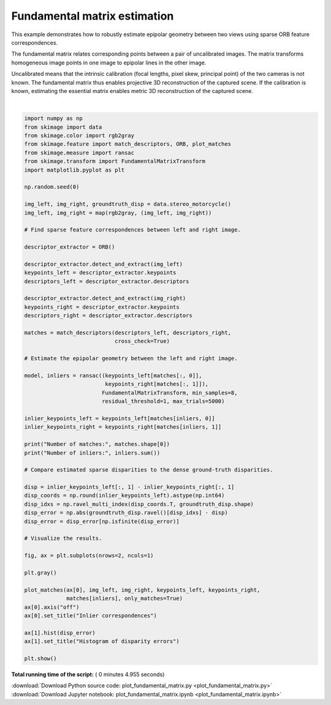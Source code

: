 

.. _sphx_glr_auto_examples_transform_plot_fundamental_matrix.py:


=============================
Fundamental matrix estimation
=============================

This example demonstrates how to robustly estimate epipolar geometry between two
views using sparse ORB feature correspondences.

The fundamental matrix relates corresponding points between a pair of
uncalibrated images. The matrix transforms homogeneous image points in one image
to epipolar lines in the other image.

Uncalibrated means that the intrinsic calibration (focal lengths, pixel skew,
principal point) of the two cameras is not known. The fundamental matrix thus
enables projective 3D reconstruction of the captured scene. If the calibration
is known, estimating the essential matrix enables metric 3D reconstruction of
the captured scene.





.. image:: /auto_examples/transform/images/sphx_glr_plot_fundamental_matrix_001.png
    :align: center


.. rst-class:: sphx-glr-script-out

 Out::

    Number of matches: 223
    Number of inliers: 163




|


.. code-block:: python

    import numpy as np
    from skimage import data
    from skimage.color import rgb2gray
    from skimage.feature import match_descriptors, ORB, plot_matches
    from skimage.measure import ransac
    from skimage.transform import FundamentalMatrixTransform
    import matplotlib.pyplot as plt

    np.random.seed(0)

    img_left, img_right, groundtruth_disp = data.stereo_motorcycle()
    img_left, img_right = map(rgb2gray, (img_left, img_right))

    # Find sparse feature correspondences between left and right image.

    descriptor_extractor = ORB()

    descriptor_extractor.detect_and_extract(img_left)
    keypoints_left = descriptor_extractor.keypoints
    descriptors_left = descriptor_extractor.descriptors

    descriptor_extractor.detect_and_extract(img_right)
    keypoints_right = descriptor_extractor.keypoints
    descriptors_right = descriptor_extractor.descriptors

    matches = match_descriptors(descriptors_left, descriptors_right,
                                cross_check=True)

    # Estimate the epipolar geometry between the left and right image.

    model, inliers = ransac((keypoints_left[matches[:, 0]],
                             keypoints_right[matches[:, 1]]),
                            FundamentalMatrixTransform, min_samples=8,
                            residual_threshold=1, max_trials=5000)

    inlier_keypoints_left = keypoints_left[matches[inliers, 0]]
    inlier_keypoints_right = keypoints_right[matches[inliers, 1]]

    print("Number of matches:", matches.shape[0])
    print("Number of inliers:", inliers.sum())

    # Compare estimated sparse disparities to the dense ground-truth disparities.

    disp = inlier_keypoints_left[:, 1] - inlier_keypoints_right[:, 1]
    disp_coords = np.round(inlier_keypoints_left).astype(np.int64)
    disp_idxs = np.ravel_multi_index(disp_coords.T, groundtruth_disp.shape)
    disp_error = np.abs(groundtruth_disp.ravel()[disp_idxs] - disp)
    disp_error = disp_error[np.isfinite(disp_error)]

    # Visualize the results.

    fig, ax = plt.subplots(nrows=2, ncols=1)

    plt.gray()

    plot_matches(ax[0], img_left, img_right, keypoints_left, keypoints_right,
                 matches[inliers], only_matches=True)
    ax[0].axis("off")
    ax[0].set_title("Inlier correspondences")

    ax[1].hist(disp_error)
    ax[1].set_title("Histogram of disparity errors")

    plt.show()

**Total running time of the script:** ( 0 minutes  4.955 seconds)



.. container:: sphx-glr-footer


  .. container:: sphx-glr-download

     :download:`Download Python source code: plot_fundamental_matrix.py <plot_fundamental_matrix.py>`



  .. container:: sphx-glr-download

     :download:`Download Jupyter notebook: plot_fundamental_matrix.ipynb <plot_fundamental_matrix.ipynb>`

.. rst-class:: sphx-glr-signature

    `Generated by Sphinx-Gallery <http://sphinx-gallery.readthedocs.io>`_
